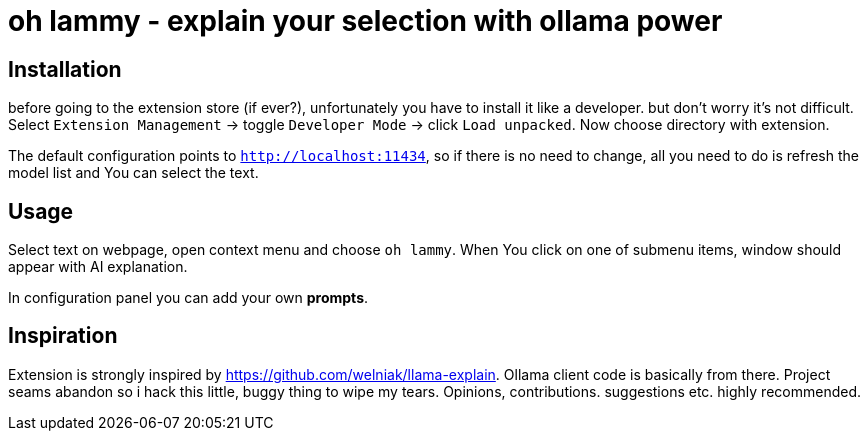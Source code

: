= oh lammy - explain your selection with ollama power

== Installation

before going to the extension store (if ever?), unfortunately you have to install it like a developer. but don't worry it's not difficult. Select `Extension Management` -> toggle `Developer Mode` -> click `Load unpacked`. Now choose directory with extension.

The default configuration points to `http://localhost:11434`, so if there is no need to change, all you need to do is refresh the model list and You can select the text.

== Usage

Select text on webpage, open context menu and choose `oh lammy`. When You click on one of submenu items, window should appear with AI explanation.

In configuration panel you can add your own *prompts*.

== Inspiration

Extension is strongly inspired by https://github.com/welniak/llama-explain. Ollama client code is basically from there. Project seams abandon so i hack this little, buggy thing to wipe my tears. Opinions, contributions. suggestions etc. highly recommended.